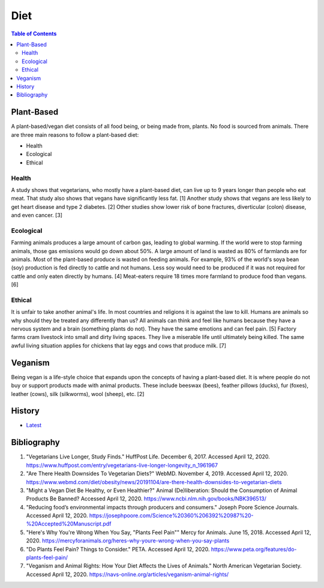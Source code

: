 Diet
====

.. contents:: Table of Contents

Plant-Based
-----------

A plant-based/vegan diet consists of all food being, or being made from, plants. No food is sourced from animals. There are three main reasons to follow a plant-based diet:

-  Health
-  Ecological
-  Ethical

Health
~~~~~~

A study shows that vegetarians, who mostly have a plant-based diet, can live up to 9 years longer than people who eat meat. That study also shows that vegans have significantly less fat. [1] Another study shows that vegans are less likely to get heart disease and type 2 diabetes. [2] Other studies show lower risk of bone fractures, diverticular (colon) disease, and even cancer. [3]

Ecological
~~~~~~~~~~

Farming animals produces a large amount of carbon gas, leading to global warming. If the world were to stop farming animals, those gas emissions would go down about 50%. A large amount of land is wasted as 80% of farmlands are for animals. Most of the plant-based produce is wasted on feeding animals. For example, 93% of the world's soya bean (soy) production is fed directly to cattle and not humans. Less soy would need to be produced if it was not required for cattle and only eaten directly by humans. [4] Meat-eaters require 18 times more farmland to produce food than vegans. [6]

Ethical
~~~~~~~

It is unfair to take another animal's life. In most countries and religions it is against the law to kill. Humans are animals so why should they be treated any differently than us? All animals can think and feel like humans because they have a nervous system and a brain (something plants do not). They have the same emotions and can feel pain. [5] Factory farms cram livestock into small and dirty living spaces. They live a miserable life until ultimately being killed. The same awful living situation applies for chickens that lay eggs and cows that produce milk. [7]

Veganism
--------

Being vegan is a life-style choice that expands upon the concepts of having a plant-based diet. It is where people do not buy or support products made with animal products. These include beeswax (bees), feather pillows (ducks), fur (foxes), leather (cows), silk (silkworms), wool (sheep), etc. [2]

History
-------

-  `Latest <https://github.com/ekultails/lifepages/commits/master/src/health/diet.rst>`__

Bibliography
------------

1. "Vegetarians Live Longer, Study Finds." HuffPost Life. December 6, 2017. Accessed April 12, 2020. https://www.huffpost.com/entry/vegetarians-live-longer-longevity_n_1961967
2. "Are There Health Downsides To Vegetarian Diets?" WebMD. November 4, 2019. Accessed April 12, 2020. https://www.webmd.com/diet/obesity/news/20191104/are-there-health-downsides-to-vegetarian-diets
3. "Might a Vegan Diet Be Healthy, or Even Healthier?" Animal (De)liberation: Should the Consumption of Animal Products Be Banned? Accessed April 12, 2020. https://www.ncbi.nlm.nih.gov/books/NBK396513/
4. "Reducing food’s environmental impacts through producers and consumers." Joseph Poore Science Journals. Accessed April 12, 2020. https://josephpoore.com/Science%20360%206392%20987%20-%20Accepted%20Manuscript.pdf
5. "Here's Why You're Wrong When You Say, "Plants Feel Pain"" Mercy for Animals. June 15, 2018. Accessed April 12, 2020. https://mercyforanimals.org/heres-why-youre-wrong-when-you-say-plants
6. "Do Plants Feel Pain? Things to Consider." PETA. Accessed April 12, 2020. https://www.peta.org/features/do-plants-feel-pain/
7. "Veganism and Animal Rights: How Your Diet Affects the Lives of Animals." North American Vegetarian Society. Accessed April 12, 2020. https://navs-online.org/articles/veganism-animal-rights/
